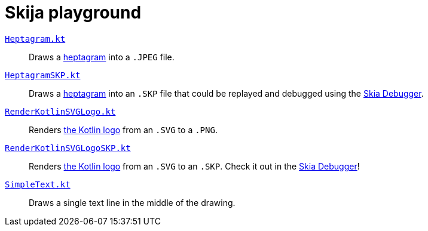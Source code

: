 = Skija playground

link:app/src/main/kotlin/me/madhead/playgrounds/skija/heptagram/Heptagram.kt[`Heptagram.kt`]::
Draws a https://en.wikipedia.org/wiki/Heptagram[heptagram] into a `.JPEG` file.
link:app/src/main/kotlin/me/madhead/playgrounds/skija/heptagram/HeptagramSKP.kt[`HeptagramSKP.kt`]::
Draws a https://en.wikipedia.org/wiki/Heptagram[heptagram] into an `.SKP` file that could be replayed and debugged using the https://debugger.skia.org[Skia Debugger].
link:app/src/main/kotlin/me/madhead/playgrounds/skija/heptagram/RenderKotlinSVGLogo.kt[`RenderKotlinSVGLogo.kt`]::
Renders https://kotlinlang.org/docs/faq.html#where-can-i-get-an-hd-kotlin-logo[the Kotlin logo] from an `.SVG` to a `.PNG`.
link:app/src/main/kotlin/me/madhead/playgrounds/skija/heptagram/RenderKotlinSVGLogoSKP.kt[`RenderKotlinSVGLogoSKP.kt`]::
Renders https://kotlinlang.org/docs/faq.html#where-can-i-get-an-hd-kotlin-logo[the Kotlin logo] from an `.SVG` to an `.SKP`.
Check it out in the https://debugger.skia.org[Skia Debugger]!
link:app/src/main/kotlin/me/madhead/playgrounds/skija/heptagram/SimpleText.kt[`SimpleText.kt`]::
Draws a single text line in the middle of the drawing.
